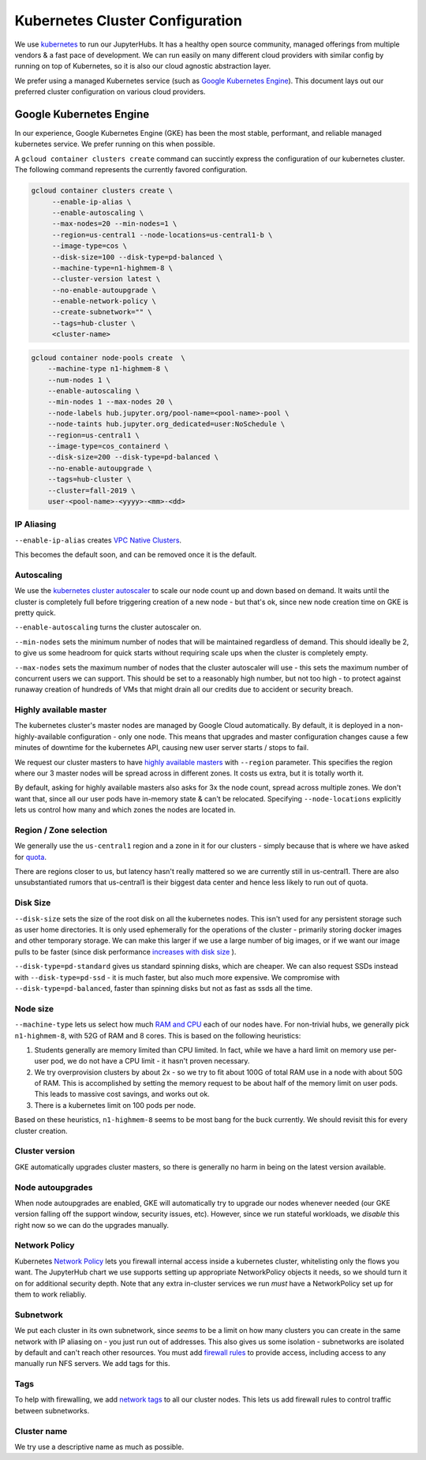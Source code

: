 .. _topic/cluster-config:

================================
Kubernetes Cluster Configuration
================================

We use `kubernetes <http://kubernetes.io/>`_ to run our JupyterHubs. It has
a healthy open source community, managed offerings from multiple vendors &
a fast pace of development. We can run easily on many different cloud
providers with similar config by running on top of Kubernetes, so it is also
our cloud agnostic abstraction layer.

We prefer using a managed Kubernetes service (such as `Google Kubernetes Engine
<https://cloud.google.com/kubernetes-engine/>`_). This document lays out our
preferred cluster configuration on various cloud providers.

Google Kubernetes Engine
========================

In our experience, Google Kubernetes Engine (GKE) has been the most stable,
performant, and reliable managed kubernetes service. We prefer running on this
when possible.

A ``gcloud container clusters create`` command can succintly express the
configuration of our kubernetes cluster. The following command represents
the currently favored configuration.

.. code:: bash

   gcloud container clusters create \
        --enable-ip-alias \
        --enable-autoscaling \
        --max-nodes=20 --min-nodes=1 \
        --region=us-central1 --node-locations=us-central1-b \
        --image-type=cos \
        --disk-size=100 --disk-type=pd-balanced \
        --machine-type=n1-highmem-8 \
        --cluster-version latest \
        --no-enable-autoupgrade \
        --enable-network-policy \
        --create-subnetwork="" \
        --tags=hub-cluster \
        <cluster-name>

.. code:: bash

    gcloud container node-pools create  \
        --machine-type n1-highmem-8 \
        --num-nodes 1 \
        --enable-autoscaling \
        --min-nodes 1 --max-nodes 20 \
        --node-labels hub.jupyter.org/pool-name=<pool-name>-pool \
        --node-taints hub.jupyter.org_dedicated=user:NoSchedule \
        --region=us-central1 \
        --image-type=cos_containerd \
        --disk-size=200 --disk-type=pd-balanced \
        --no-enable-autoupgrade \
        --tags=hub-cluster \
        --cluster=fall-2019 \
        user-<pool-name>-<yyyy>-<mm>-<dd>


IP Aliasing
-----------

``--enable-ip-alias`` creates `VPC Native Clusters <https://cloud.google.com/kubernetes-engine/docs/how-to/alias-ips>`_.

This becomes the default soon, and can be removed once it is the default.

Autoscaling
-----------

We use the `kubernetes cluster autoscaler <https://cloud.google.com/kubernetes-engine/docs/concepts/cluster-autoscaler>`_
to scale our node count up and down based on demand. It waits until the cluster is completely full
before triggering creation of a new node - but that's ok, since new node creation time on GKE is
pretty quick.

``--enable-autoscaling`` turns the cluster autoscaler on.

``--min-nodes`` sets the minimum number of nodes that will be maintained
regardless of demand. This should ideally be 2, to give us some headroom for
quick starts without requiring scale ups when the cluster is completely empty.

``--max-nodes`` sets the maximum number of nodes that the cluster autoscaler
will use - this sets the maximum number of concurrent users we can support.
This should be set to a reasonably high number, but not too high - to protect
against runaway creation of hundreds of VMs that might drain all our credits
due to accident or security breach.

Highly available master
-----------------------

The kubernetes cluster's master nodes are managed by Google Cloud automatically.
By default, it is deployed in a non-highly-available configuration - only one
node. This means that upgrades and master configuration changes cause a few minutes
of downtime for the kubernetes API, causing new user server starts / stops to fail.

We request our cluster masters to have `highly available masters <https://cloud.google.com/kubernetes-engine/docs/concepts/regional-clusters>`_
with ``--region`` parameter. This specifies the region where our 3 master nodes
will be spread across in different zones. It costs us extra, but it is totally
worth it.

By default, asking for highly available masters also asks for 3x the node count,
spread across multiple zones. We don't want that, since all our user pods have
in-memory state & can't be relocated. Specifying ``--node-locations`` explicitly
lets us control how many and which zones the nodes are located in.

Region / Zone selection
-----------------------

We generally use the ``us-central1`` region and a zone in it for our clusters -
simply because that is where we have asked for `quota <https://cloud.google.com/compute/quotas>`_.

There are regions closer to us, but latency hasn't really mattered so we are
currently still in us-central1. There are also unsubstantiated rumors that us-central1 is their
biggest data center and hence less likely to run out of quota.


Disk Size
---------

``--disk-size`` sets the size of the root disk on all the kubernetes nodes. This
isn't used for any persistent storage such as user home directories. It is only
used ephemerally for the operations of the cluster - primarily storing docker
images and other temporary storage. We can make this larger if we use a large number
of big images, or if we want our image pulls to be faster (since disk performance
`increases with disk size <https://cloud.google.com/compute/docs/disks/performance>`_
).

``--disk-type=pd-standard`` gives us standard spinning disks, which are cheaper. We
can also request SSDs instead with ``--disk-type=pd-ssd`` - it is much faster,
but also much more expensive. We compromise with ``--disk-type=pd-balanced``, faster
than spinning disks but not as fast as ssds all the time.

Node size
---------

``--machine-type`` lets us select how much `RAM and CPU <https://cloud.google.com/compute/docs/machine-types>`_
each of our nodes have. For non-trivial hubs, we generally pick ``n1-highmem-8``, with 52G
of RAM and 8 cores. This is based on the following heuristics:

#. Students generally are memory limited than CPU limited. In fact, while we
   have a hard limit on memory use per-user pod, we do not have a CPU limit -
   it hasn't proven necessary.

#. We try overprovision clusters by about 2x - so we try to fit about 100G of total RAM
   use in a node with about 50G of RAM. This is accomplished by setting the memory
   request to be about half of the memory limit on user pods. This leads to massive
   cost savings, and works out ok.

#. There is a kubernetes limit on 100 pods per node.

Based on these heuristics, ``n1-highmem-8`` seems to be most bang for the buck
currently. We should revisit this for every cluster creation.

Cluster version
---------------

GKE automatically upgrades cluster masters, so there is generally no harm in being
on the latest version available.

Node autoupgrades
-----------------

When node autoupgrades are enabled, GKE will automatically try to
upgrade our nodes whenever needed (our GKE version falling off the
support window, security issues, etc). However, since we run stateful
workloads, we *disable* this right now so we can do the upgrades
manually.

Network Policy
--------------

Kubernetes `Network Policy <https://kubernetes.io/docs/concepts/services-networking/network-policies/>`_
lets you firewall internal access inside a kubernetes cluster, whitelisting
only the flows you want. The JupyterHub chart we use supports setting up
appropriate NetworkPolicy objects it needs, so we should turn it on for
additional security depth. Note that any extra in-cluster services we run
*must* have a NetworkPolicy set up for them to work reliabliy.

Subnetwork
----------

We put each cluster in its own subnetwork, since *seems* to be a limit on how
many clusters you can create in the same network with IP aliasing on - you
just run out of addresses. This also gives us some isolation - subnetworks
are isolated by default and can't reach other resources. You must add
`firewall rules <https://cloud.google.com/vpc/docs/using-firewalls>`_ to
provide access, including access to any manually run NFS servers.
We add tags for this.

Tags
----

To help with firewalling, we add `network tags <https://cloud.google.com/vpc/docs/add-remove-network-tags>`_
to all our cluster nodes. This lets us add firewall rules to control traffic
between subnetworks.

Cluster name
------------

We try use a descriptive name as much as possible.
